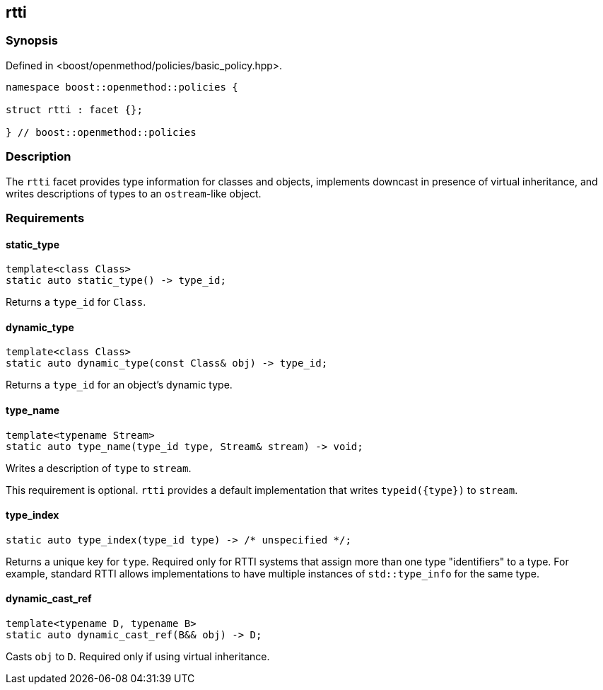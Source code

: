 
## rtti

### Synopsis

Defined in <boost/openmethod/policies/basic_policy.hpp>.

```c++
namespace boost::openmethod::policies {

struct rtti : facet {};

} // boost::openmethod::policies
```

### Description

The `rtti` facet provides type information for classes and objects, implements
downcast in presence of virtual inheritance, and writes descriptions of types to
an `ostream`-like object.

### Requirements

#### static_type

```c++
template<class Class>
static auto static_type() -> type_id;
```

Returns a `type_id` for `Class`.

#### dynamic_type

```c++
template<class Class>
static auto dynamic_type(const Class& obj) -> type_id;
```

Returns a `type_id` for an object's dynamic type.

#### type_name

```c++
template<typename Stream>
static auto type_name(type_id type, Stream& stream) -> void;
```

Writes a description of `type` to `stream`.

This requirement is optional. `rtti` provides a default implementation that writes `typeid({type})` to `stream`.

#### type_index

```c++
static auto type_index(type_id type) -> /* unspecified */;
```

Returns a unique key for `type`. Required only for RTTI systems that assign more
than one type "identifiers" to a type. For example, standard RTTI allows
implementations to have multiple instances of `std::type_info` for the same
type.

#### dynamic_cast_ref

```c++
template<typename D, typename B>
static auto dynamic_cast_ref(B&& obj) -> D;
```

Casts `obj` to `D`. Required only if using virtual inheritance.
